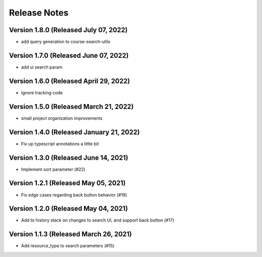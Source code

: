 Release Notes
=============

Version 1.8.0 (Released July 07, 2022)
-------------

- add query generation to course-search-utils

Version 1.7.0 (Released June 07, 2022)
-------------

- add ui search param

Version 1.6.0 (Released April 29, 2022)
-------------

- ignore tracking code

Version 1.5.0 (Released March 21, 2022)
-------------

- small project organization improvements

Version 1.4.0 (Released January 21, 2022)
-------------

- Fix up typescript annotations a little bit

Version 1.3.0 (Released June 14, 2021)
-------------

- Implement sort parameter (#22)

Version 1.2.1 (Released May 05, 2021)
-------------

- Fix edge cases regarding back button behavior (#19)

Version 1.2.0 (Released May 04, 2021)
-------------

- Add to history stack on changes to search UI, and support back button (#17)

Version 1.1.3 (Released March 26, 2021)
-------------

- Add resource_type to search parameters (#15)

